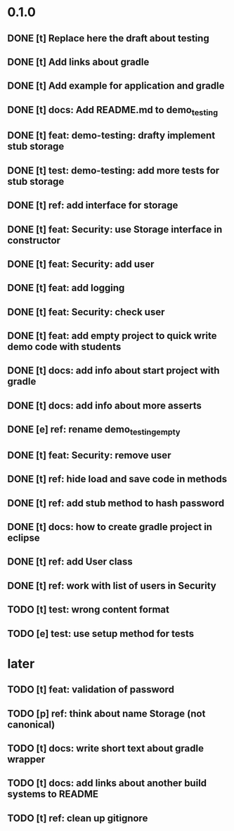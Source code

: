 * 0.1.0
** DONE [t] Replace here the draft about testing
** DONE [t] Add links about gradle
** DONE [t] Add example for application and gradle
** DONE [t] docs: Add README.md to demo_testing
** DONE [t] feat: demo-testing: drafty implement stub storage
** DONE [t] test: demo-testing: add more tests for stub storage
** DONE [t] ref: add interface for storage
** DONE [t] feat: Security: use Storage interface in constructor
** DONE [t] feat: Security: add user
** DONE [t] feat: add logging
** DONE [t] feat: Security: check user
** DONE [t] feat: add empty project to quick write demo code with students
** DONE [t] docs: add info about start project with gradle
** DONE [t] docs: add info about more asserts
** DONE [e] ref: rename demo_testing_empty
** DONE [t] feat: Security: remove user
** DONE [t] ref: hide load and save code in methods
** DONE [t] ref: add stub method to hash password
** DONE [t] docs: how to create gradle project in eclipse
** DONE [t] ref: add User class
** DONE [t] ref: work with list of users in Security
** TODO [t] test: wrong content format
** TODO [e] test: use setup method for tests
* later
** TODO [t] feat: validation of password
** TODO [p] ref:  think about name Storage (not canonical)
** TODO [t] docs: write short text about gradle wrapper
** TODO [t] docs: add links about another build systems to README
** TODO [t] ref: clean up gitignore
